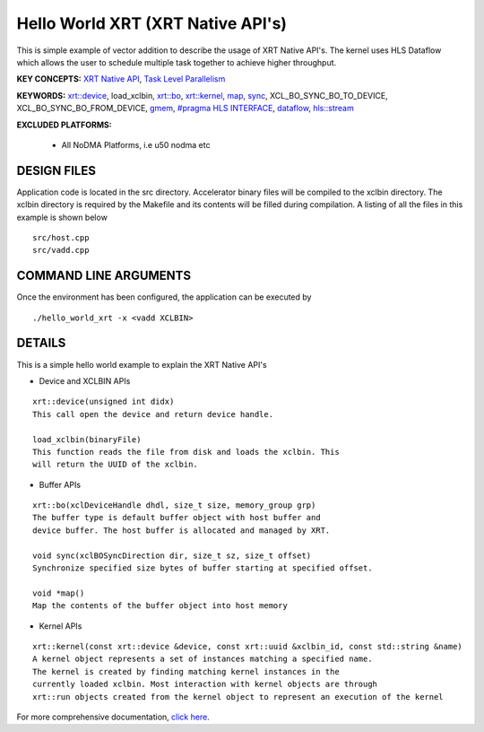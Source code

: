 Hello World XRT (XRT Native API's)
==================================

This is simple example of vector addition to describe the usage of XRT Native API's. The kernel uses HLS Dataflow which allows the user to schedule multiple task together to achieve higher throughput.

**KEY CONCEPTS:** `XRT Native API <https://www.xilinx.com/html_docs/xilinx2021_1/vitis_doc/devhostapp.html#jln1620691667890>`__, `Task Level Parallelism <https://www.xilinx.com/html_docs/xilinx2021_1/vitis_doc/optimizingperformance.html#cvc1523913889499>`__

**KEYWORDS:** `xrt::device <https://www.xilinx.com/html_docs/xilinx2021_1/vitis_doc/devhostapp.html#zja1524097906844>`__, load_xclbin, `xrt::bo <https://www.xilinx.com/html_docs/xilinx2021_1/vitis_doc/devhostapp.html#yaz1622072496185>`__, `xrt::kernel <https://www.xilinx.com/html_docs/xilinx2021_1/vitis_doc/devhostapp.html#lqq1622157666187>`__, `map <https://www.xilinx.com/html_docs/xilinx2021_1/vitis_doc/devhostapp.html#yaz1622072496185>`__, `sync <https://www.xilinx.com/html_docs/xilinx2021_1/vitis_doc/devhostapp.html#yaz1622072496185>`__, XCL_BO_SYNC_BO_TO_DEVICE, XCL_BO_SYNC_BO_FROM_DEVICE, `gmem <https://www.xilinx.com/html_docs/xilinx2021_1/vitis_doc/devckernels.html#hxx1556235054362>`__, `#pragma HLS INTERFACE <https://www.xilinx.com/html_docs/xilinx2021_1/vitis_doc/hls_pragmas.html#jit1504034365862>`__, `dataflow <https://www.xilinx.com/html_docs/xilinx2021_1/vitis_doc/vitis_hls_optimization_techniques.html#bmx1539734225930>`__, `hls::stream <https://www.xilinx.com/html_docs/xilinx2021_1/vitis_doc/hls_stream_library.html>`__

**EXCLUDED PLATFORMS:** 

 - All NoDMA Platforms, i.e u50 nodma etc

DESIGN FILES
------------

Application code is located in the src directory. Accelerator binary files will be compiled to the xclbin directory. The xclbin directory is required by the Makefile and its contents will be filled during compilation. A listing of all the files in this example is shown below

::

   src/host.cpp
   src/vadd.cpp
   
COMMAND LINE ARGUMENTS
----------------------

Once the environment has been configured, the application can be executed by

::

   ./hello_world_xrt -x <vadd XCLBIN>

DETAILS
-------

This is a simple hello world example to explain the XRT Native API's

- Device and XCLBIN APIs

::

    xrt::device(unsigned int didx)
    This call open the device and return device handle.

    load_xclbin(binaryFile)
    This function reads the file from disk and loads the xclbin. This 
    will return the UUID of the xclbin.


    
- Buffer APIs

::

    xrt::bo(xclDeviceHandle dhdl, size_t size, memory_group grp)
    The buffer type is default buffer object with host buffer and 
    device buffer. The host buffer is allocated and managed by XRT.
    
    void sync(xclBOSyncDirection dir, size_t sz, size_t offset)
    Synchronize specified size bytes of buffer starting at specified offset.

    void *map()
    Map the contents of the buffer object into host memory



- Kernel APIs

::

    xrt::kernel(const xrt::device &device, const xrt::uuid &xclbin_id, const std::string &name)
    A kernel object represents a set of instances matching a specified name.
    The kernel is created by finding matching kernel instances in the 
    currently loaded xclbin. Most interaction with kernel objects are through
    xrt::run objects created from the kernel object to represent an execution of the kernel 

For more comprehensive documentation, `click here <http://xilinx.github.io/Vitis_Accel_Examples>`__.
